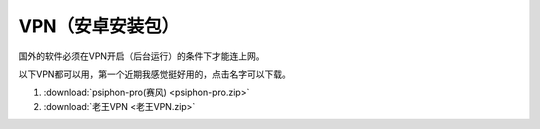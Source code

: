 **VPN（安卓安装包）**
============================

国外的软件必须在VPN开启（后台运行）的条件下才能连上网。

以下VPN都可以用，第一个近期我感觉挺好用的，点击名字可以下载。

1. :download:`psiphon-pro(赛风) <psiphon-pro.zip>` 
2. :download:`老王VPN <老王VPN.zip>`
